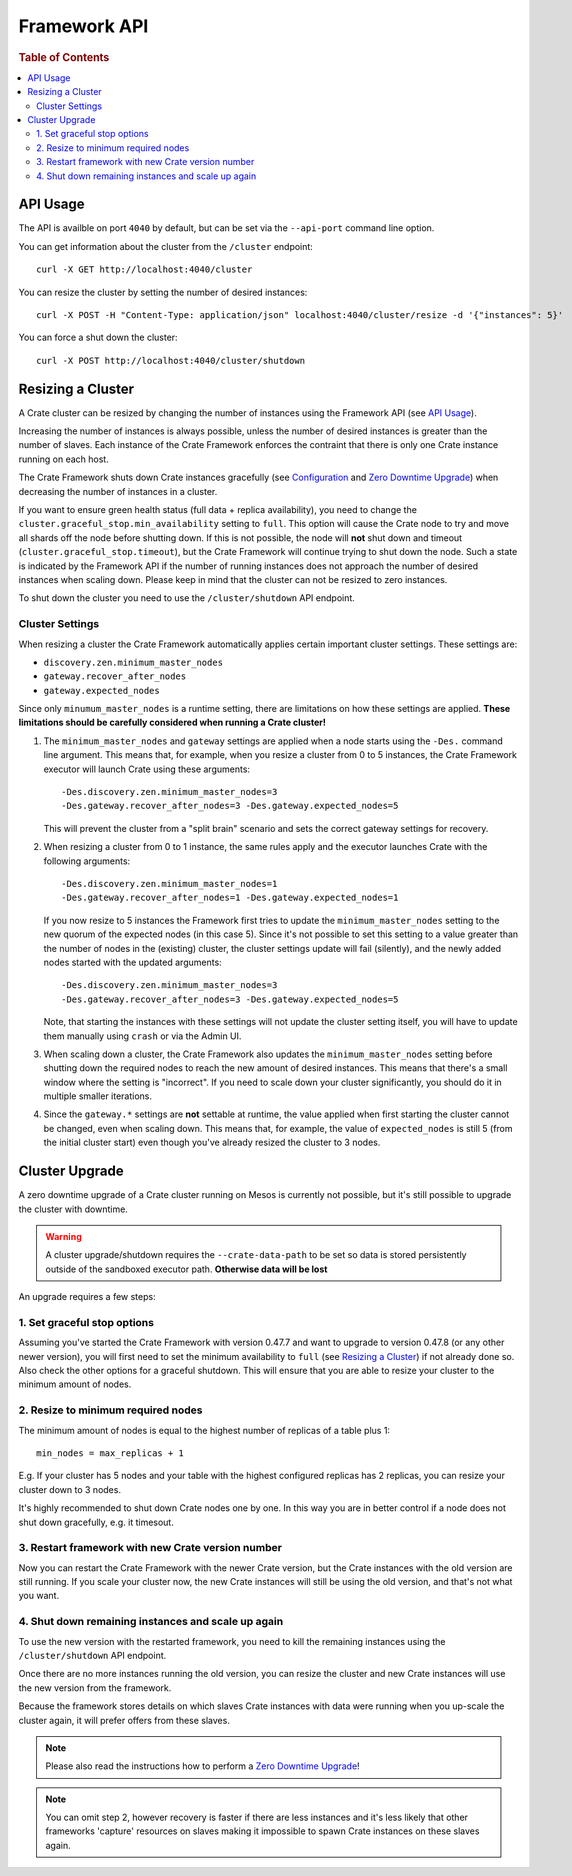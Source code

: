 =============
Framework API
=============

.. rubric:: Table of Contents

.. contents::
   :local:

API Usage
=========

The API is availble on port ``4040`` by default, but can be set via the
``--api-port`` command line option.

You can get information about the cluster from the ``/cluster`` endpoint::

    curl -X GET http://localhost:4040/cluster

You can resize the cluster by setting the number of desired instances::

    curl -X POST -H "Content-Type: application/json" localhost:4040/cluster/resize -d '{"instances": 5}'

You can force a shut down the cluster::

    curl -X POST http://localhost:4040/cluster/shutdown


Resizing a Cluster
==================

A Crate cluster can be resized by changing the number of instances using the
Framework API (see `API Usage`_).

Increasing the number of instances is always possible, unless the number of
desired instances is greater than the number of slaves. Each instance of the
Crate Framework enforces the contraint that there is only one Crate instance
running on each host.

The Crate Framework shuts down Crate instances gracefully (see `Configuration`_
and `Zero Downtime Upgrade`_) when decreasing the number of instances in a
cluster.

If you want to ensure green health status (full data + replica availability),
you need to change the ``cluster.graceful_stop.min_availability`` setting to
``full``. This option will cause the Crate node to try and move all shards off
the node before shutting down. If this is not possible, the node will **not**
shut down and timeout (``cluster.graceful_stop.timeout``), but the Crate
Framework will continue trying to shut down the node. Such a state is indicated
by the Framework API if the number of running instances does not approach the
number of desired instances when scaling down. Please keep in mind that the
cluster can not be resized to zero instances.

To shut down the cluster you need to use the ``/cluster/shutdown`` API endpoint.

Cluster Settings
----------------

When resizing a cluster the Crate Framework automatically applies certain
important cluster settings. These settings are:

* ``discovery.zen.minimum_master_nodes``
* ``gateway.recover_after_nodes``
* ``gateway.expected_nodes``

Since only ``minumum_master_nodes`` is a runtime setting, there are limitations
on how these settings are applied.
**These limitations should be carefully considered when running a Crate
cluster!**

1. The ``minimum_master_nodes`` and ``gateway`` settings are applied when a
   node starts using the ``-Des.`` command line argument. This means that, for
   example, when you resize a cluster from 0 to 5 instances, the Crate Framework
   executor will launch Crate using these arguments::

      -Des.discovery.zen.minimum_master_nodes=3
      -Des.gateway.recover_after_nodes=3 -Des.gateway.expected_nodes=5

   This will prevent the cluster from a "split brain" scenario and sets the
   correct gateway settings for recovery.

2. When resizing a cluster from 0 to 1 instance, the same rules apply and the
   executor launches Crate with the following arguments::

       -Des.discovery.zen.minimum_master_nodes=1
       -Des.gateway.recover_after_nodes=1 -Des.gateway.expected_nodes=1

   If you now resize to 5 instances the Framework first tries to update the
   ``minimum_master_nodes`` setting to the new quorum of the
   expected nodes (in this case 5). Since it's not possible to set
   this setting to a value greater than the number of nodes in the (existing)
   cluster, the cluster settings update will fail (silently), and the newly
   added nodes started with the updated arguments::

       -Des.discovery.zen.minimum_master_nodes=3
       -Des.gateway.recover_after_nodes=3 -Des.gateway.expected_nodes=5

   Note, that starting the instances with these settings will not update the
   cluster setting itself, you will have to update them manually using
   ``crash`` or via the Admin UI.

3. When scaling down a cluster, the Crate Framework also updates the
   ``minimum_master_nodes`` setting before shutting down the
   required nodes to reach the new amount of desired instances. This means that
   there's a small window where the setting is "incorrect". If you need to
   scale down your cluster significantly, you should do it in multiple smaller
   iterations.

4. Since the ``gateway.*`` settings are **not** settable at runtime, the value
   applied when first starting the cluster cannot be changed, even when
   scaling down. This means that, for example, the value of ``expected_nodes``
   is still 5 (from the initial cluster start) even though you've already resized the cluster to 3 nodes.


Cluster Upgrade
===============

A zero downtime upgrade of a Crate cluster running on Mesos is currently not
possible, but it's still possible to upgrade the cluster with downtime.

.. warning::

    A cluster upgrade/shutdown requires the ``--crate-data-path`` to be set
    so data is stored persistently outside of the sandboxed executor path.
    **Otherwise data will be lost**

An upgrade requires a few steps:

1. Set graceful stop options
----------------------------

Assuming you've started the Crate Framework with version 0.47.7 and want to
upgrade to version 0.47.8 (or any other newer version), you will first need
to set the minimum availability to ``full`` (see `Resizing a Cluster`_) if
not already done so. Also check the other options for a graceful shutdown. This
will ensure that you are able to resize your cluster to the minimum amount
of nodes.

2. Resize to minimum required nodes
-----------------------------------

The minimum amount of nodes is equal to the highest number of replicas of a
table plus 1::

    min_nodes = max_replicas + 1

E.g. If your cluster has 5 nodes and your table with the highest configured
replicas has 2 replicas, you can resize your cluster down to 3 nodes.

It's highly recommended to shut down Crate nodes one by one. In this way you
are in better control if a node does not shut down gracefully, e.g. it timesout.

3. Restart framework with new Crate version number
--------------------------------------------------

Now you can restart the Crate Framework with the newer Crate version, but the
Crate instances with the old version are still running. If you scale your
cluster now, the new Crate instances will still be using the old version, and
that's not what you want.

4. Shut down remaining instances and scale up again
---------------------------------------------------

To use the new version with the restarted framework, you need to kill the
remaining instances using the ``/cluster/shutdown`` API endpoint.

Once there are no more instances running the old version, you can resize the
cluster and new Crate instances will use the new version from the framework.

Because the framework stores details on which slaves Crate instances with data
were running when you up-scale the cluster again, it will prefer offers from
these slaves.

.. note::

    Please also read the instructions how to perform a `Zero Downtime Upgrade`_!

.. note::

    You can omit step 2, however recovery is faster if there are less instances
    and it's less likely that other frameworks 'capture' resources on slaves
    making it impossible to spawn Crate instances on these slaves again.


.. _Configuration: https://crate.io/docs/en/stable/configuration.html#graceful-stop
.. _`Zero Downtime Upgrade`: https://crate.io/docs/en/stable/best_practice/cluster_upgrade.html
